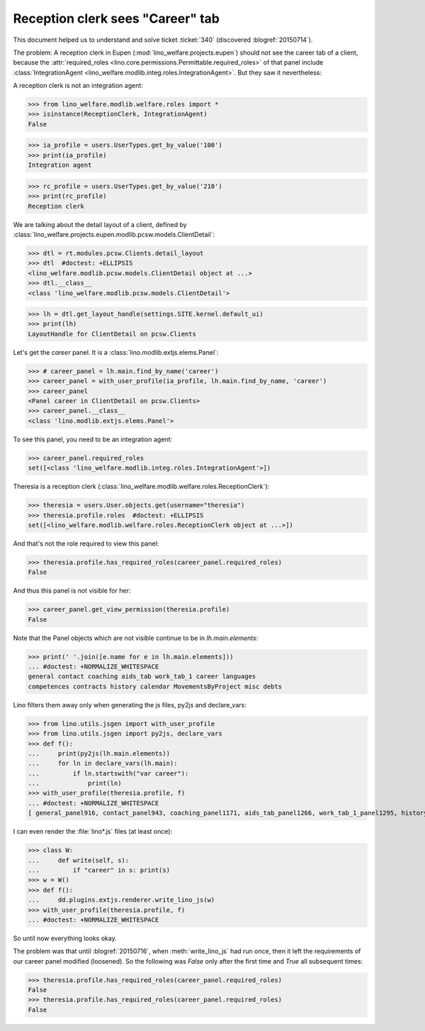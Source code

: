 .. _welfare.tested.20150715:

====================================
Reception clerk sees "Career" tab
====================================

.. How to test just this document:

    $ python setup.py test -s tests.DocsTests.test_20150715
    
    doctest init:

    >>> from lino import startup
    >>> startup('lino_welfare.projects.std.settings.doctests')
    >>> from lino.utils.xmlgen.html import E
    >>> from lino.api.doctest import *
    >>> from lino.api import rt
    >>> from lino.utils.jsgen import with_user_profile

This document helped us to understand and solve ticket :ticket:`340`
(discovered :blogref:`20150714`).

The problem: A reception clerk in Eupen
(:mod:`lino_welfare.projects.eupen`) should not see the career tab of
a client, because the :attr:`required_roles
<lino.core.permissions.Permittable.required_roles>` of that panel
include :class:`IntegrationAgent
<lino_welfare.modlib.integ.roles.IntegrationAgent>`.  But they saw it
nevertheless:

.. image:: 20150715.png

A reception clerk is not an integration agent:

>>> from lino_welfare.modlib.welfare.roles import *
>>> isinstance(ReceptionClerk, IntegrationAgent)
False

>>> ia_profile = users.UserTypes.get_by_value('100')
>>> print(ia_profile)
Integration agent

>>> rc_profile = users.UserTypes.get_by_value('210')
>>> print(rc_profile)
Reception clerk


We are talking about the detail layout of a client, defined by
:class:`lino_welfare.projects.eupen.modlib.pcsw.models.ClientDetail`:

>>> dtl = rt.modules.pcsw.Clients.detail_layout
>>> dtl  #doctest: +ELLIPSIS
<lino_welfare.modlib.pcsw.models.ClientDetail object at ...>
>>> dtl.__class__
<class 'lino_welfare.modlib.pcsw.models.ClientDetail'>

>>> lh = dtl.get_layout_handle(settings.SITE.kernel.default_ui)
>>> print(lh)
LayoutHandle for ClientDetail on pcsw.Clients

Let's get the `career` panel. It is a
:class:`lino.modlib.extjs.elems.Panel`:

>>> # career_panel = lh.main.find_by_name('career')
>>> career_panel = with_user_profile(ia_profile, lh.main.find_by_name, 'career')
>>> career_panel
<Panel career in ClientDetail on pcsw.Clients>
>>> career_panel.__class__
<class 'lino.modlib.extjs.elems.Panel'>

To see this panel, you need to be an integration agent:

>>> career_panel.required_roles
set([<class 'lino_welfare.modlib.integ.roles.IntegrationAgent'>])

Theresia is a reception clerk
(:class:`lino_welfare.modlib.welfare.roles.ReceptionClerk`):

>>> theresia = users.User.objects.get(username="theresia")
>>> theresia.profile.roles  #doctest: +ELLIPSIS
set([<lino_welfare.modlib.welfare.roles.ReceptionClerk object at ...>])

And that's not the role required to view this panel:

>>> theresia.profile.has_required_roles(career_panel.required_roles)
False

And thus this panel is not visible for her:

>>> career_panel.get_view_permission(theresia.profile)
False

Note that the Panel objects which are not visible continue to be in
`lh.main.elements`:

>>> print(' '.join([e.name for e in lh.main.elements]))
... #doctest: +NORMALIZE_WHITESPACE
general contact coaching aids_tab work_tab_1 career languages 
competences contracts history calendar MovementsByProject misc debts

Lino filters them away only when generating the js files, py2js and
declare_vars:

>>> from lino.utils.jsgen import with_user_profile
>>> from lino.utils.jsgen import py2js, declare_vars
>>> def f():
...     print(py2js(lh.main.elements))
...     for ln in declare_vars(lh.main):
...         if ln.startswith("var career"):
...             print(ln)
>>> with_user_profile(theresia.profile, f)
... #doctest: +NORMALIZE_WHITESPACE
[ general_panel916, contact_panel943, coaching_panel1171, aids_tab_panel1266, work_tab_1_panel1295, history_panel2018 ]


I can even render the :file:`lino*.js` files (at least once):

>>> class W:
...     def write(self, s):
...         if "career" in s: print(s)
>>> w = W()
>>> def f():
...     dd.plugins.extjs.renderer.write_lino_js(w)
>>> with_user_profile(theresia.profile, f)
... #doctest: +NORMALIZE_WHITESPACE

So until now everything looks okay. 

The problem was that until :blogref:`20150716`, when
:meth:`write_lino_js` had run once, then it left the requirements of
our career panel modified (loosened).  So the following was `False`
only after the first time and `True` all subsequent times:

>>> theresia.profile.has_required_roles(career_panel.required_roles)
False
>>> theresia.profile.has_required_roles(career_panel.required_roles)
False

